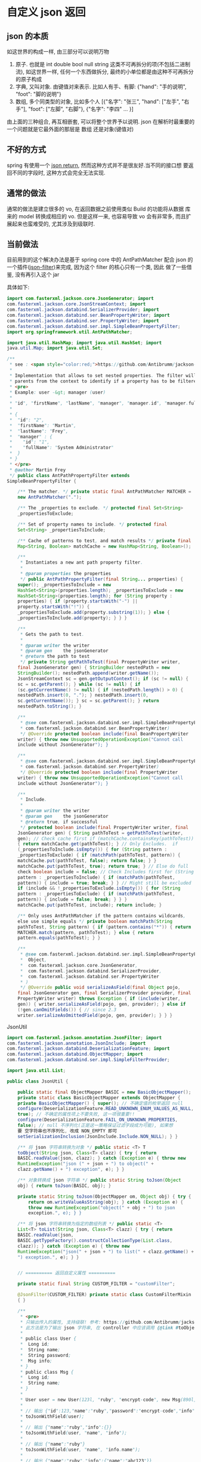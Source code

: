 * 自定义 json 返回


** json 的本质
如这世界的构成一样, 由三部分可以说明万物
1. 原子. 也就是 int double bool null string 这类不可再拆分的项(不包括二进制流), 如这世界一样, 任何一个东西做拆分, 最终的小单位都是由这种不可再拆分的原子构成
2. 字典, 又叫对象. 由键值对来表示. 比如人有手、有脚: {"hand": "手的说明", "foot": "脚的说明"}
3. 数组, 多个同类型的对象, 比如多个人 [{"名字": "张三", "hand": ["左手", "右手"], "foot": ["左脚", "右脚"}, {"名字": "李四" ... }]

由上面的三种组合, 再互相嵌套, 可以将整个世界予以说明. json 在解析时最重要的一个问题就是它最外面的那层是 数组 还是对象(键值对)



** 不好的方式
spring 有使用一个 [[https://spring.io/blog/2014/12/02/latest-jackson-integration-improvements-in-spring][json return]], 然而这种方式并不是很友好.当不同的接口想
要返回不同的字段时, 这种方式会完全无法实现.


** 通常的做法
通常的做法是建立很多的 vo, 在返回数据之前使用类似 Build 的功能将从数据
库来的 model 转换成相应的 vo. 但是这样一来, 也容易导致 vo 会有非常多,
而且扩展起来也蛮难受的, 尤其涉及到级联时.


** 当前做法
目前用到的这个解决办法是基于 spring core 中的 AntPathMatcher 配合 json
的一个插件([[https://github.com/Antibrumm/jackson-antpathfilter][json-filter]])来完成, 因为这个 filter 的核心只有一个类, 因此
做了一些借鉴, 没有再引入这个 jar

具体如下:
#+BEGIN_SRC java
import com.fasterxml.jackson.core.JsonGenerator; import
com.fasterxml.jackson.core.JsonStreamContext; import
com.fasterxml.jackson.databind.SerializerProvider; import
com.fasterxml.jackson.databind.ser.BeanPropertyWriter; import
com.fasterxml.jackson.databind.ser.PropertyWriter; import
com.fasterxml.jackson.databind.ser.impl.SimpleBeanPropertyFilter;
import org.springframework.util.AntPathMatcher;

import java.util.HashMap; import java.util.HashSet; import
java.util.Map; import java.util.Set;

/**
 * see : <span style="color:red;">https://github.com/Antibrumm/jackson-antpathfilter</span><br><br>
 *
 * Implementation that allows to set nested properties. The filter will use the
 * parents from the context to identify if a property has to be filtered.
 * <pre>
 * Example: user -&gt; manager (user)
 *
 * "id", "firstName", "lastName", "manager", "manager.id", "manager.fullName"
 *
 * {
 *  "id": "2",
 *  "firstName": "Martin",
 *  "lastName": "Frey",
 *  "manager" : {
 *    "id": "1",
 *    "fullName": "System Administrator"
 *  }
 * }
 * </pre>
 * @author Martin Frey
 */ public class AntPathPropertyFilter extends
SimpleBeanPropertyFilter {

    /** The matcher. */ private static final AntPathMatcher MATCHER =
    new AntPathMatcher(".");

    /** The _properties to exclude. */ protected final Set<String>
    _propertiesToExclude;

    /** Set of property names to include. */ protected final
    Set<String> _propertiesToInclude;

    /** Cache of patterns to test, and match results */ private final
    Map<String, Boolean> matchCache = new HashMap<String, Boolean>();

    /**
     * Instantiates a new ant path property filter.
     *
     * @param properties the properties
     */ public AntPathPropertyFilter(final String... properties) {
    super(); _propertiesToInclude = new
    HashSet<String>(properties.length); _propertiesToExclude = new
    HashSet<String>(properties.length); for (String property :
    properties) { if (property.startsWith("-") ||
    property.startsWith("!")) {
    _propertiesToExclude.add(property.substring(1)); } else {
    _propertiesToInclude.add(property); } } }

    /**
     * Gets the path to test.
     *
     * @param writer the writer
     * @param gen    the jsonGenerator
     * @return the path to test
     */ private String getPathToTest(final PropertyWriter writer,
    final JsonGenerator gen) { StringBuilder nestedPath = new
    StringBuilder(); nestedPath.append(writer.getName());
    JsonStreamContext sc = gen.getOutputContext(); if (sc != null) {
    sc = sc.getParent(); } while (sc != null) { if
    (sc.getCurrentName() != null) { if (nestedPath.length() > 0) {
    nestedPath.insert(0, "."); } nestedPath.insert(0,
    sc.getCurrentName()); } sc = sc.getParent(); } return
    nestedPath.toString(); }

    /**
     * @see com.fasterxml.jackson.databind.ser.impl.SimpleBeanPropertyFilter#include(
     * com.fasterxml.jackson.databind.ser.BeanPropertyWriter)
     */ @Override protected boolean include(final BeanPropertyWriter
    writer) { throw new UnsupportedOperationException("Cannot call
    include without JsonGenerator"); }

    /**
     * @see com.fasterxml.jackson.databind.ser.impl.SimpleBeanPropertyFilter#include(
     * com.fasterxml.jackson.databind.ser.PropertyWriter)
     */ @Override protected boolean include(final PropertyWriter
    writer) { throw new UnsupportedOperationException("Cannot call
    include without JsonGenerator"); }

    /**
     * Include.
     *
     * @param writer the writer
     * @param gen    the jsonGenerator
     * @return true, if successful
     */ protected boolean include(final PropertyWriter writer, final
    JsonGenerator gen) { String pathToTest = getPathToTest(writer,
    gen); // Check cache first if (matchCache.containsKey(pathToTest))
    { return matchCache.get(pathToTest); } // Only Excludes.  if
    (_propertiesToInclude.isEmpty()) { for (String pattern :
    _propertiesToExclude) { if (matchPath(pathToTest, pattern)) {
    matchCache.put(pathToTest, false); return false; } }
    matchCache.put(pathToTest, true); return true; } // Else do full
    check boolean include = false; // Check Includes first for (String
    pattern : _propertiesToInclude) { if (matchPath(pathToTest,
    pattern)) { include = true; break; } } // Might still be excluded
    if (include && !_propertiesToExclude.isEmpty()) { for (String
    pattern : _propertiesToExclude) { if (matchPath(pathToTest,
    pattern)) { include = false; break; } } }
    matchCache.put(pathToTest, include); return include; }

    /** Only uses AntPathMatcher if the pattern contains wildcards,
    else use simple equals */ private boolean matchPath(String
    pathToTest, String pattern) { if (pattern.contains("*")) { return
    MATCHER.match(pattern, pathToTest); } else { return
    pattern.equals(pathToTest); } }

    /**
     * @see com.fasterxml.jackson.databind.ser.impl.SimpleBeanPropertyFilter#serializeAsField(
     *  Object,
     *  com.fasterxml.jackson.core.JsonGenerator,
     *  com.fasterxml.jackson.databind.SerializerProvider,
     *  com.fasterxml.jackson.databind.ser.PropertyWriter
     * )
     */ @Override public void serializeAsField(final Object pojo,
    final JsonGenerator gen, final SerializerProvider provider, final
    PropertyWriter writer) throws Exception { if (include(writer,
    gen)) { writer.serializeAsField(pojo, gen, provider); } else if
    (!gen.canOmitFields()) { // since 2.3
    writer.serializeAsOmittedField(pojo, gen, provider); } } }
    #+END_SRC


JsonUtil
#+BEGIN_SRC java
import com.fasterxml.jackson.annotation.JsonFilter; import
com.fasterxml.jackson.annotation.JsonInclude; import
com.fasterxml.jackson.databind.DeserializationFeature; import
com.fasterxml.jackson.databind.ObjectMapper; import
com.fasterxml.jackson.databind.ser.impl.SimpleFilterProvider;

import java.util.List;

public class JsonUtil {

    public static final ObjectMapper BASIC = new BasicObjectMapper();
    private static class BasicObjectMapper extends ObjectMapper {
    private BasicObjectMapper() { super(); // 不确定值的枚举返回 null
    configure(DeserializationFeature.READ_UNKNOWN_ENUM_VALUES_AS_NULL,
    true); // 不确定的属性项上不要失败, 这一项很重要!!
    configure(DeserializationFeature.FAIL_ON_UNKNOWN_PROPERTIES,
    false); // null 不序列化(正是这一策略保证过滤字段成为可能), 如果想
    要 空字符串也不序列化, 改成 NON_EMPTY 即可
    setSerializationInclusion(JsonInclude.Include.NON_NULL); } }

    /** 将 json 字符串转换为对象 */ public static <T> T
    toObject(String json, Class<T> clazz) { try { return
    BASIC.readValue(json, clazz); } catch (Exception e) { throw new
    RuntimeException("json (" + json + ") to object(" +
    clazz.getName() + ") exception", e); } }

    /** 对象转换成 json 字符串 */ public static String toJson(Object
    obj) { return toJson(BASIC, obj); }

    private static String toJson(ObjectMapper om, Object obj) { try {
        return om.writeValueAsString(obj); } catch (Exception e) {
        throw new RuntimeException("object(" + obj + ") to json
        exception.", e); } }

    /** 将 json 字符串转换为指定的数组列表 */ public static <T>
    List<T> toList(String json, Class<T> clazz) { try { return
    BASIC.readValue(json,
    BASIC.getTypeFactory().constructCollectionType(List.class,
    clazz)); } catch (Exception e) { throw new
    RuntimeException("json(" + json + ") to list(" + clazz.getName() +
    ") exception.", e); } }
    

    // ========== 返回自定义属性 ==========

    private static final String CUSTOM_FILTER = "customFilter";

    @JsonFilter(CUSTOM_FILTER) private static class CustomFilterMixin
    { }

    /**
     * <pre>
     * 只输出传入的属性, 支持级联! 参考: https://github.com/Antibrumm/jackson-antpathfilter<br>
     * 此方法是为了输出 json 字符串, 在 controller 中应该调用 {@link #toObjectWithField}
     *
     * public class User {
     * 	Long id;
     * 	String name;
     * 	String password;
     * 	Msg info;
     * }
     * public class Msg {
     * 	Long id;
     * 	String name;
     * }
     *
     * User user = new User(123l, "ruby", "encrypt-code", new Msg(890l, "abc123"));
     *
     * // 输出 {"id":123,"name":"ruby","password":"encrypt-code","info":{"id":890,"name":"abc123"}}
     * toJsonWithField(user);
     *
     * // 输出 {"name":"ruby","info":{}}
     * toJsonWithField(user, "name", "info");
     *
     * // 输出 {"name":"ruby"}
     * toJsonWithField(user, "name", "info.name");
     *
     * // 输出 {"name":"ruby","info":{"name":"abc123"}}
     * toJsonWithField(user, "name", "phone", "info", "info.name");
     *
     * // 输出 {"id":123,"name":"ruby","password":"encrypt-code","info":{}}
     * toJsonWithField(user, "*");
     *
     * // 输出 {"id":123,"name":"ruby","info":{}} <span style="color:red;">星号代表全部, 感叹(!) 和 减号(-) 都能排除属性</span>
     * toJsonWithField(user, "*", "!password");
     *
     * // 输出 {"id":123,"name":"ruby","info":{"id":890,"name":"abc123"}}
     * toJsonWithField(user, "**", "!password");
     *
     * // 输出 {"id":123,"name":"ruby","info":{"name":"abc123"}}
     * toJsonWithField(user, "**", "!password", "-info.id");
     * </pre>
     *
     */ public static String toJsonWithField(Object obj,
    String... fields) { return (obj == null) ? null :
    toJson(toObjectWithField(obj, fields)); }

    /** 基于 spring mvc 的设置, 当前方法返回的对象会被 {@link #toJson}
    渲染后才会返回到前台 */ public static Object
    toObjectWithField(Object obj, String... fields) { if (obj == null)
    return null;

        String json = customField(obj, fields); // 返回使用 Object 将
        会是一个 LinkedHashMap 与原对象无关, 如果返回原对象, 对象上有
        默认值也将会被序列化if (obj instanceof List) { // 将过滤好的字
        符串「反序列化」成一个 List 并返回Class<?> clazz = ((List)
        obj).isEmpty() ? Object.class : ((List)
        obj).iterator().next().getClass(); return toList(json, clazz);
        } else { // 将过滤好的字符串「反序列化」成一个 Object 并返回
        return toObject(json, obj.getClass()); } }

    /** 将对象过滤掉相关属性并序列化成一个字符串返回 */ private static
    String customField(Object obj, String... fields) { // 构建一个专门
    用来过滤字段的映射器ObjectMapper om = new BasicObjectMapper(); //
    过滤属性时会改变映射器的一些内部信息, 因此要每次都实例化一个映射器.
    随之而来的代价就是性能会稍差一点om.addMixIn(Object.class,
    CustomFilterMixin.class); om.setFilterProvider(new
    SimpleFilterProvider().addFilter(CUSTOM_FILTER, new
    AntPathPropertyFilter(fields)));

        // 使用此映射器序列化对象成一个字符串return toJson(om, obj); }
        } #+END_SRC


Test

#+BEGIN_SRC java
import lombok.AllArgsConstructor; import lombok.Data; import
lombok.NoArgsConstructor;

import java.util.Arrays; import java.util.List;

public class JsonUtilTest {

    @Data @NoArgsConstructor @AllArgsConstructor static class User {
    Long id; String name; String password; Msg info; } @Data
    @NoArgsConstructor @AllArgsConstructor static class Msg { Long id;
    String name; Some some; } @Data @NoArgsConstructor
    @AllArgsConstructor static class Some { Long id; String name; }

    private static final String[] TWO = new String[] {"name", "info"};
    private static final String[] NO_CASCADE = new String[] {"name",
    "info.name"}; private static final String[] CASCADE = new String[]
    {"name", "phone", "info", "info.name"};

    private static final String[] JUST_LEVEL_ONE = new String[] {"*"};
    private static final String[] LEVEL_ONE_EXCEPT = new String[]
    {"*", "!password"}; private static final String[] LEVEL_TWO = new
    String[] {"*", "info.*"}; private static final String[]
    LEVEL_THREE = new String[] {"*", "info.*", "info.some.*"}; private
    static final String[] ALL = new String[] {"**"}; private static
    final String[] ALL_EXCEPT = new String[] {"**", "!password"};
    private static final String[] ALL_MULTI_EXCEPT = new String[]
    {"**", "!password", "!info.id"};

    @SuppressWarnings("unchecked") public static void main(String[]
    args) { User user = new User(123l, "ruby", "monkey-patch", new
    Msg(456l, "abc123", new Some(789l, "some"))); User otherUser = new
    User(999l, "python", "snake", new Msg(888l, "xyz456", new
    Some(777l, "nice")));

        System.out.println("所有:\t\t\t" +
        JsonUtil.toJsonWithField(user) + "\n"); System.out.println("两
        个:\t\t\t" + JsonUtil.toJsonWithField(user, TWO));
        System.out.println("无法被级联:\t\t" +
        JsonUtil.toJsonWithField(user, NO_CASCADE));
        System.out.println("级联:\t\t\t" +
        JsonUtil.toJsonWithField(user, CASCADE)); System.out.println("
        仅仅第一层:\t\t" + JsonUtil.toJsonWithField(user,
        JUST_LEVEL_ONE)); System.out.println("第一层加排除:\t" +
        JsonUtil.toJsonWithField(user, LEVEL_ONE_EXCEPT));
        System.out.println("第二层:\t\t\t" +
        JsonUtil.toJsonWithField(user, LEVEL_TWO));
        System.out.println("第三层:\t\t\t" +
        JsonUtil.toJsonWithField(user, LEVEL_THREE));
        System.out.println("所有的层:\t\t" +
        JsonUtil.toJsonWithField(user, ALL)); System.out.println("所有
        的层加排除:\t" + JsonUtil.toJsonWithField(user, ALL_EXCEPT));
        System.out.println("所有的层加多排除:" +
        JsonUtil.toJsonWithField(user, ALL_MULTI_EXCEPT));

        List<User> users = Arrays.asList(user, otherUser);
        System.out.println("基于集合加排除:\t" +
        JsonUtil.toJsonWithField(users, ALL_MULTI_EXCEPT));

        List<User> userList = (List<User>)
        JsonUtil.toObjectWithField(users, ALL_MULTI_EXCEPT); for (User
        u : userList) { System.out.println("用户: " + u); } } }
        #+END_SRC


结果如下:
#+BEGIN_EXAMPLE
所有:
{"id":123,"name":"ruby","password":"monkey-patch","info":{"id":456,"name":"abc123","some":{"id":789,"name":"some"}}}

两个: {"name":"ruby","info":{}}无法被级联: {"name":"ruby"}级联:
{"name":"ruby","info":{"name":"abc123"}}仅仅第一层:
{"id":123,"name":"ruby","password":"monkey-patch","info":{}}第一层加排
除: {"id":123,"name":"ruby","info":{}}第二层:
{"id":123,"name":"ruby","password":"monkey-patch","info":{"id":456,"name":"abc123","some":{}}}
第三层:
{"id":123,"name":"ruby","password":"monkey-patch","info":{"id":456,"name":"abc123","some":{"id":789,"name":"some"}}}
所有的层:
{"id":123,"name":"ruby","password":"monkey-patch","info":{"id":456,"name":"abc123","some":{"id":789,"name":"some"}}}
所有的层加排除:
{"id":123,"name":"ruby","info":{"id":456,"name":"abc123","some":{"id":789,"name":"some"}}}
所有的层加多排
除
:{"id":123,"name":"ruby","info":{"name":"abc123","some":{"id":789,"name":"some"}}}
基于集合加排除:
[{"id":123,"name":"ruby","info":{"name":"abc123","some":{"id":789,"name":"some"}}},{"id":999,"name":"python","info":{"name":"xyz456","some":{"id":777,"name":"nice"}}}]
用户: JsonUtilTest.User(id=123, name=ruby, password=null,
info=JsonUtilTest.Msg(id=null, name=abc123,
some=JsonUtilTest.Some(id=789, name=some)))用户:
JsonUtilTest.User(id=999, name=python, password=null,
info=JsonUtilTest.Msg(id=null, name=xyz456,
some=JsonUtilTest.Some(id=777, name=nice))) #+END_EXAMPLE


以后的重点, 只要在具体的 model 类中定义下面这样的字段列表就可以了, 当
字段名发生变更时, 同步改这里面的字段名
#+BEGIN_SRC java
/** xxx 业务时返回的字段 */ private static final String[] XXX = new
String[] {"name", "phone", "info", "info.name"}; /** yyy 业务时返回的
字段 */ private static final String[] YYY = new String[] {"name",
"info"}; #+END_SRC

PS: 如果 jackson 是用的 2.8.0 版本, 在序列化时偶尔会报一个异常. 这是 jasckson 内部的问题 [[https://github.com/FasterXML/jackson-databind/issues/1302][json-nullpoint]] 导致的, 将 jackson 版本更新即可.
